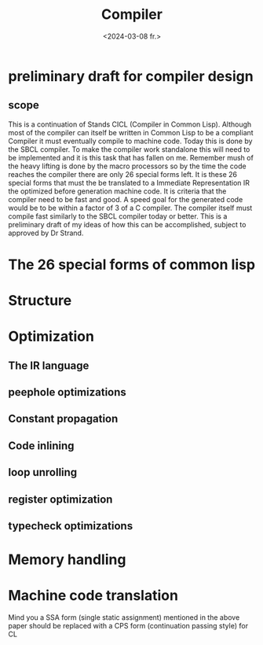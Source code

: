 #+title:      Compiler
#+date:       <2024-03-08 fr.>
#+OPTIONS: author:nil
#+STARTUP: inlineimages

#+hugo_base_dir: ~/Dokumenter/cicl-hugo
#+hugo_selection: posts
#+hugo_front_matter_format: yaml

* preliminary draft for compiler design
** scope
This is a continuation of Stands CICL (Compiler in Common
Lisp). Although most of the compiler can itself be written in Common
Lisp  to be a compliant Compiler it must eventually compile  to
machine code. Today this is done by the SBCL compiler. To make the
compiler work standalone this will need to be implemented and it is
this task that has fallen on me. Remember mush of the heavy lifting is
done by the macro processors so by the time the code reaches the
compiler there are only 26 special forms left. It is these 26 special
forms that must the  be translated to a Immediate Representation IR the
optimized before generation machine code. It is criteria that the
compiler need to be fast and good. A speed goal for the generated
code would be to be within a factor of 3 of a C compiler. The compiler
itself must compile fast similarly to the SBCL compiler today or
better. This is a preliminary draft of my ideas of how this can be
accomplished, subject to approved by Dr Strand.

* The 26 special forms of common lisp

* Structure

[[../../static/images/Structure.svg]]
* Optimization
** The IR language
** peephole optimizations
** Constant propagation
** Code inlining
** loop unrolling
** register optimization
** typecheck optimizations
* Memory handling
* Machine code translation

Mind you a SSA form (single static assignment) mentioned in the above
paper should be replaced with a CPS form (continuation passing style) for CL

# Local Variables:
# eval: (set-fill-column 90)
# eval: (auto-fill-mode t)
# eval: (org-hugo-auto-export-mode t)
# End:

#  LocalWords:  inlining typecheck CICL SBCL svg
